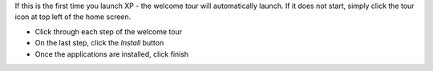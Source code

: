 If this is the first time you launch XP - the welcome tour will automatically launch.
If it does not start, simply click the tour icon at top left of the home screen.

* Click through each step of the welcome tour
* On the last step, click the `Install` button
* Once the applications are installed, click finish

.. image:: images/tour.png
